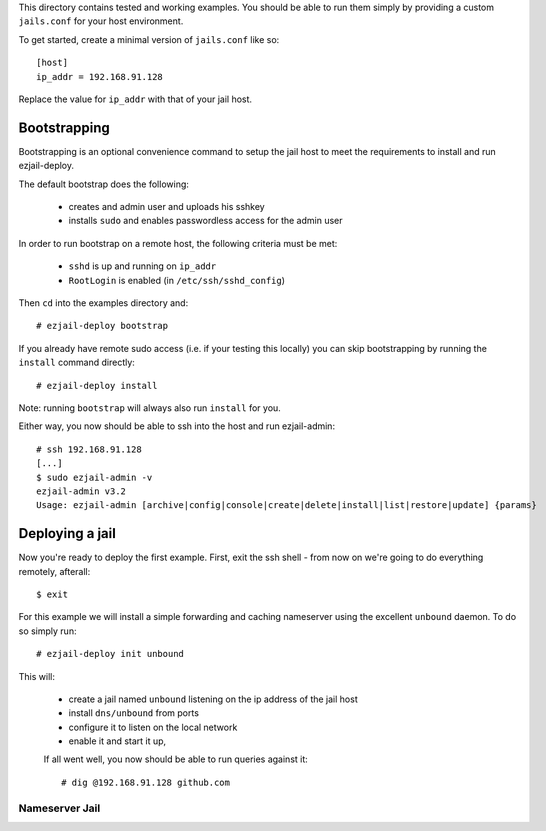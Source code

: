 This directory contains tested and working examples. You should be able to run them simply by providing a custom ``jails.conf`` for your host environment.

To get started, create a minimal version of ``jails.conf`` like so::

    [host]
    ip_addr = 192.168.91.128

Replace the value for ``ip_addr`` with that of your jail host. 

Bootstrapping
=============

Bootstrapping is an optional convenience command to setup the jail host to meet the requirements to install and run ezjail-deploy.

The default bootstrap does the following:

 * creates and admin user and uploads his sshkey 
 * installs ``sudo`` and enables passwordless access for the admin user

In order to run bootstrap on a remote host, the following criteria must be met:

 * ``sshd`` is up and running on ``ip_addr``
 * ``RootLogin`` is enabled (in ``/etc/ssh/sshd_config``)

Then ``cd`` into the examples directory and::

    # ezjail-deploy bootstrap

If you already have remote sudo access (i.e. if your testing this locally) you can skip bootstrapping by running the ``install`` command directly::

    # ezjail-deploy install

Note: running ``bootstrap`` will always also run ``install`` for you.

Either way, you now should be able to ssh into the host and run ezjail-admin::

    # ssh 192.168.91.128
    [...]
    $ sudo ezjail-admin -v
    ezjail-admin v3.2
    Usage: ezjail-admin [archive|config|console|create|delete|install|list|restore|update] {params}


Deploying a jail
================

Now you're ready to deploy the first example. First, exit the ssh shell - from now on we're going to do everything remotely, afterall::

    $ exit

For this example we will install a simple forwarding and caching nameserver using the excellent ``unbound`` daemon. To do so simply run::

    # ezjail-deploy init unbound

This will:

 * create a jail named ``unbound`` listening on the ip address of the jail host
 * install ``dns/unbound`` from ports
 * configure it to listen on the local network
 * enable it and start it up,

 If all went well, you now should be able to run queries against it::

    # dig @192.168.91.128 github.com


Nameserver Jail
---------------